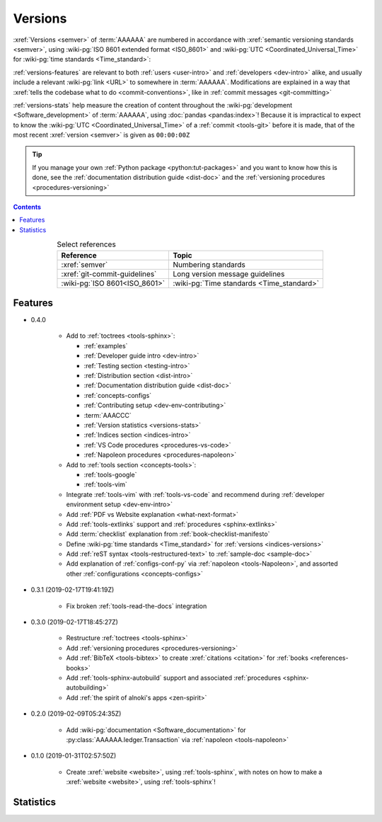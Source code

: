 .. _indices-versions:


########
Versions
########

:xref:`Versions <semver>` of :term:`AAAAAA` are numbered in accordance with
:xref:`semantic versioning standards <semver>`, using
:wiki-pg:`ISO 8601 extended format <ISO_8601>` and
:wiki-pg:`UTC <Coordinated_Universal_Time>` for
:wiki-pg:`time standards <Time_standard>`:

.. centered:: ``MAJOR.MINOR.PATCH`` (``YYYY-MM-DD``\ T\ ``HH:MM:SS``\ Z)

:ref:`versions-features` are relevant to both :ref:`users <user-intro>` and
:ref:`developers <dev-intro>` alike, and usually include a relevant
:wiki-pg:`link <URL>` to somewhere in :term:`AAAAAA`. Modifications are
explained in a way that
:xref:`tells the codebase what to do <commit-conventions>`, like in
:ref:`commit messages <git-committing>`

:ref:`versions-stats` help measure the creation of content throughout the
:wiki-pg:`development <Software_development>` of :term:`AAAAAA`, using
:doc:`pandas <pandas:index>`! Because it is impractical to expect to know the
:wiki-pg:`UTC <Coordinated_Universal_Time>` of a :ref:`commit <tools-git>`
before it is made, that of the most recent :xref:`version <semver>` is given as
``00:00:00Z``

.. tip::

   If you manage your own :ref:`Python package <python:tut-packages>` and you
   want to know how this is done, see the
   :ref:`documentation distribution guide <dist-doc>` and the
   :ref:`versioning procedures <procedures-versioning>`

.. contents:: Contents
   :local:

.. csv-table:: Select references
   :align: center
   :header: Reference, Topic

   :xref:`semver`, Numbering standards
   :xref:`git-commit-guidelines`, Long version message guidelines
   :wiki-pg:`ISO 8601<ISO_8601>`, :wiki-pg:`Time standards <Time_standard>`

.. _versions-features:


********
Features
********

* 0.4.0

   * Add to :ref:`toctrees <tools-sphinx>`:

     * :ref:`examples`
     * :ref:`Developer guide intro <dev-intro>`
     * :ref:`Testing section <testing-intro>`
     * :ref:`Distribution section <dist-intro>`
     * :ref:`Documentation distribution guide <dist-doc>`
     * :ref:`concepts-configs`
     * :ref:`Contributing setup <dev-env-contributing>`
     * :term:`AAACCC`
     * :ref:`Version statistics <versions-stats>`
     * :ref:`Indices section <indices-intro>`
     * :ref:`VS Code procedures <procedures-vs-code>`
     * :ref:`Napoleon procedures <procedures-napoleon>`

   * Add to :ref:`tools section <concepts-tools>`:

     * :ref:`tools-google`
     * :ref:`tools-vim`

   * Integrate :ref:`tools-vim` with :ref:`tools-vs-code` and recommend during
     :ref:`developer environment setup <dev-env-intro>`
   * Add :ref:`PDF vs Website explanation <what-next-format>`
   * Add :ref:`tools-extlinks` support and :ref:`procedures <sphinx-extlinks>`
   * Add :term:`checklist` explanation from :ref:`book-checklist-manifesto`
   * Define :wiki-pg:`time standards <Time_standard>` for
     :ref:`versions <indices-versions>`
   * Add :ref:`reST syntax <tools-restructured-text>` to
     :ref:`sample-doc <sample-doc>`
   * Add explanation of :ref:`configs-conf-py` via
     :ref:`napoleon <tools-Napoleon>`, and assorted other
     :ref:`configurations <concepts-configs>`


* 0.3.1 (2019-02-17T19:41:19Z)

   * Fix broken :ref:`tools-read-the-docs` integration

* 0.3.0 (2019-02-17T18:45:27Z)

   * Restructure :ref:`toctrees <tools-sphinx>`
   * Add :ref:`versioning procedures <procedures-versioning>`
   * Add :ref:`BibTeX <tools-bibtex>` to create :xref:`citations <citation>`
     for :ref:`books <references-books>`
   * Add :ref:`tools-sphinx-autobuild` support and associated
     :ref:`procedures <sphinx-autobuilding>`
   * Add :ref:`the spirit of alnoki's apps <zen-spirit>`

* 0.2.0 (2019-02-09T05:24:35Z)

   * Add :wiki-pg:`documentation <Software_documentation>` for
     :py:class:`AAAAAA.ledger.Transaction` via :ref:`napoleon <tools-napoleon>`

* 0.1.0 (2019-01-31T02:57:50Z)

   * Create :xref:`website <website>`, using :ref:`tools-sphinx`, with notes on
     how to make a :xref:`website <website>`, using :ref:`tools-sphinx`!


.. _versions-stats:


**********
Statistics
**********

.. glossary::

   AAA
      Aggregate :term:`Acronym <AAACCC>` Accrual (A\ :superscript:`3`), the
      total count of :term:`alnoki's acks <AAACCC>`, helps measure the creation
      of memory aids in :term:`AAAAAA`

   PPP
      :wiki-pg:`PDF Page <PDF>` Proliferation (P\ :superscript:`3`), the
      number of :wiki-pg:`pages <PDF>` in
      :ref:`auto-generated documentation PDFs <dist-doc-pdf>`, helps
      measure the amount of content in a
      :ref:`version <versions-features>`

.. csv-table:: :ref:`Version <versions-features>` statistics
   :file: ../../nbs/doc/version-stats.csv
   :align: center
   :header-rows: 1
